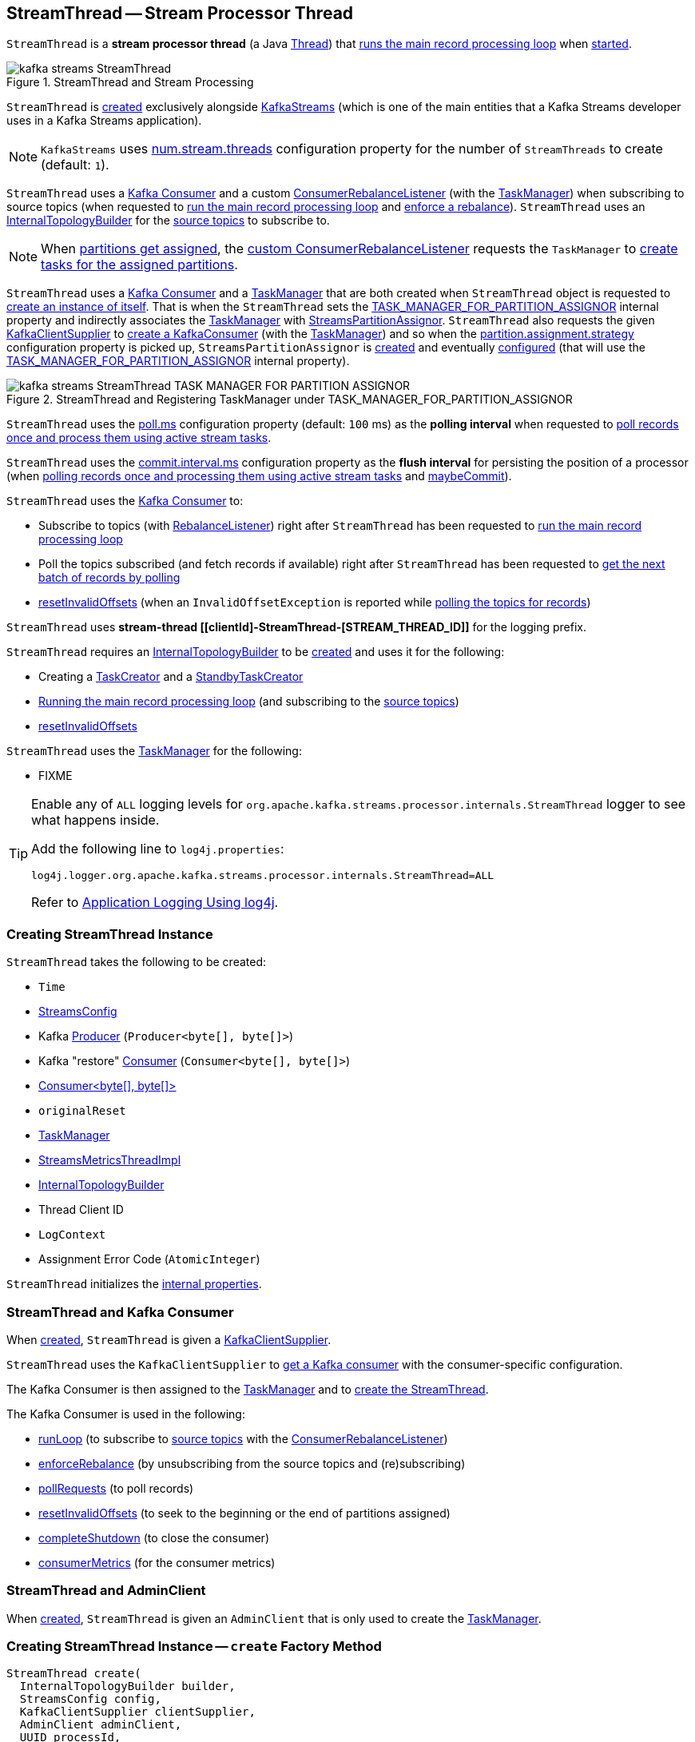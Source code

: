 == [[StreamThread]] StreamThread -- Stream Processor Thread

`StreamThread` is a *stream processor thread* (a Java https://docs.oracle.com/en/java/javase/11/docs/api/java.base/java/lang/Thread.html[Thread]) that <<runLoop, runs the main record processing loop>> when <<run, started>>.

.StreamThread and Stream Processing
image::images/kafka-streams-StreamThread.png[align="center"]

`StreamThread` is <<create, created>> exclusively alongside <<kafka-streams-KafkaStreams.adoc#creating-instance, KafkaStreams>> (which is one of the main entities that a Kafka Streams developer uses in a Kafka Streams application).

NOTE: `KafkaStreams` uses <<kafka-streams-KafkaStreams.adoc#threads, num.stream.threads>> configuration property for the number of `StreamThreads` to create (default: `1`).

`StreamThread` uses a <<consumer, Kafka Consumer>> and a custom <<rebalanceListener, ConsumerRebalanceListener>> (with the <<taskManager, TaskManager>>) when subscribing to source topics (when requested to <<runLoop, run the main record processing loop>> and <<enforceRebalance, enforce a rebalance>>). `StreamThread` uses an <<builder, InternalTopologyBuilder>> for the <<kafka-streams-internals-InternalTopologyBuilder.adoc#sourceTopicPattern, source topics>> to subscribe to.

NOTE: When <<kafka-streams-StreamThread-RebalanceListener.adoc#onPartitionsAssigned, partitions get assigned>>, the <<rebalanceListener, custom ConsumerRebalanceListener>> requests the `TaskManager` to <<kafka-streams-internals-TaskManager.adoc#createTasks, create tasks for the assigned partitions>>.

`StreamThread` uses a <<consumer, Kafka Consumer>> and a <<taskManager, TaskManager>> that are both created when `StreamThread` object is requested to <<create, create an instance of itself>>. That is when the `StreamThread` sets the <<kafka-streams-StreamsConfig.adoc#TASK_MANAGER_FOR_PARTITION_ASSIGNOR, TASK_MANAGER_FOR_PARTITION_ASSIGNOR>> internal property and indirectly associates the <<taskManager, TaskManager>> with <<kafka-streams-internals-StreamsPartitionAssignor.adoc#, StreamsPartitionAssignor>>. `StreamThread` also requests the given <<kafka-streams-KafkaClientSupplier.adoc#, KafkaClientSupplier>> to <<getConsumer, create a KafkaConsumer>> (with the <<taskManager, TaskManager>>) and so when the <<kafka-streams-internals-StreamsPartitionAssignor.adoc#PARTITION_ASSIGNMENT_STRATEGY_CONFIG, partition.assignment.strategy>> configuration property is picked up, `StreamsPartitionAssignor` is <<kafka-streams-internals-StreamsPartitionAssignor.adoc#, created>> and eventually <<kafka-streams-internals-StreamsPartitionAssignor.adoc#configure, configured>> (that will use the <<kafka-streams-StreamsConfig.adoc#TASK_MANAGER_FOR_PARTITION_ASSIGNOR, TASK_MANAGER_FOR_PARTITION_ASSIGNOR>> internal property).

.StreamThread and Registering TaskManager under TASK_MANAGER_FOR_PARTITION_ASSIGNOR
image::images/kafka-streams-StreamThread-TASK_MANAGER_FOR_PARTITION_ASSIGNOR.png[align="center"]

[[pollTime]]
`StreamThread` uses the <<kafka-streams-properties.adoc#poll.ms, poll.ms>> configuration property (default: `100` ms) as the *polling interval* when requested to <<runOnce, poll records once and process them using active stream tasks>>.

[[commitTimeMs]]
`StreamThread` uses the <<kafka-streams-properties.adoc#commit.interval.ms, commit.interval.ms>> configuration property as the *flush interval* for persisting the position of a processor (when <<runOnce, polling records once and processing them using active stream tasks>> and <<maybeCommit, maybeCommit>>).

`StreamThread` uses the <<consumer, Kafka Consumer>> to:

* Subscribe to topics (with <<rebalanceListener, RebalanceListener>>) right after `StreamThread` has been requested to <<runLoop, run the main record processing loop>>

* Poll the topics subscribed (and fetch records if available) right after `StreamThread` has been requested to <<pollRequests, get the next batch of records by polling>>

* <<resetInvalidOffsets, resetInvalidOffsets>> (when an `InvalidOffsetException` is reported while <<pollRequests, polling the topics for records>>)

`StreamThread` uses *stream-thread [[clientId]-StreamThread-[STREAM_THREAD_ID]]* for the logging prefix.

`StreamThread` requires an <<builder, InternalTopologyBuilder>> to be <<create, created>> and uses it for the following:

* Creating a <<kafka-streams-internals-TaskCreator.adoc#, TaskCreator>> and a <<kafka-streams-internals-StandbyTaskCreator.adoc#, StandbyTaskCreator>>

* <<runLoop, Running the main record processing loop>> (and subscribing to the <<kafka-streams-internals-InternalTopologyBuilder.adoc#sourceTopicPattern, source topics>>)

* <<resetInvalidOffsets, resetInvalidOffsets>>

`StreamThread` uses the <<taskManager, TaskManager>> for the following:

* FIXME

[[logging]]
[TIP]
====
Enable any of `ALL` logging levels for `org.apache.kafka.streams.processor.internals.StreamThread` logger to see what happens inside.

Add the following line to `log4j.properties`:

```
log4j.logger.org.apache.kafka.streams.processor.internals.StreamThread=ALL
```

Refer to <<kafka-logging.adoc#log4j.properties, Application Logging Using log4j>>.
====

=== [[creating-instance]] Creating StreamThread Instance

`StreamThread` takes the following to be created:

* [[time]] `Time`
* [[config]] <<kafka-streams-StreamsConfig.adoc#, StreamsConfig>>
* [[producer]] Kafka http://kafka.apache.org/22/javadoc/org/apache/kafka/clients/producer/KafkaProducer.html[Producer] (`Producer<byte[], byte[]>`)
* [[restoreConsumer]] Kafka "restore" https://kafka.apache.org/22/javadoc/org/apache/kafka/clients/consumer/KafkaConsumer.html[Consumer] (`Consumer<byte[], byte[]>`)
* [[consumer]] <<StreamThread-Consumer, ++Consumer<byte[], byte[]>++>>
* [[originalReset]] `originalReset`
* [[taskManager]] <<kafka-streams-internals-TaskManager.adoc#, TaskManager>>
* [[streamsMetrics]] <<kafka-streams-internals-StreamsMetricsThreadImpl.adoc#, StreamsMetricsThreadImpl>>
* [[builder]] <<kafka-streams-internals-InternalTopologyBuilder.adoc#, InternalTopologyBuilder>>
* [[threadClientId]] Thread Client ID
* [[logContext]] `LogContext`
* [[assignmentErrorCode]] Assignment Error Code (`AtomicInteger`)

`StreamThread` initializes the <<internal-properties, internal properties>>.

=== [[StreamThread-Consumer]] StreamThread and Kafka Consumer

When <<create, created>>, `StreamThread` is given a <<kafka-streams-KafkaClientSupplier.adoc#, KafkaClientSupplier>>.

`StreamThread` uses the `KafkaClientSupplier` to <<kafka-streams-KafkaClientSupplier.adoc#getConsumer, get a Kafka consumer>> with the consumer-specific configuration.

The Kafka Consumer is then assigned to the <<kafka-streams-internals-TaskManager.adoc#setConsumer, TaskManager>> and to <<creating-instance, create the StreamThread>>.

The Kafka Consumer is used in the following:

* <<runLoop, runLoop>> (to subscribe to <<kafka-streams-internals-InternalTopologyBuilder.adoc#sourceTopicPattern, source topics>> with the <<rebalanceListener, ConsumerRebalanceListener>>)

* <<enforceRebalance, enforceRebalance>> (by unsubscribing from the source topics and (re)subscribing)

* <<pollRequests, pollRequests>> (to poll records)

* <<resetInvalidOffsets, resetInvalidOffsets>> (to seek to the beginning or the end of partitions assigned)

* <<completeShutdown, completeShutdown>> (to close the consumer)

* <<consumerMetrics, consumerMetrics>> (for the consumer metrics)

=== [[AdminClient]] StreamThread and AdminClient

When <<create, created>>, `StreamThread` is given an `AdminClient` that is only used to create the <<taskManager, TaskManager>>.

=== [[create]] Creating StreamThread Instance -- `create` Factory Method

[source, java]
----
StreamThread create(
  InternalTopologyBuilder builder,
  StreamsConfig config,
  KafkaClientSupplier clientSupplier,
  AdminClient adminClient,
  UUID processId,
  String clientId,
  Metrics metrics,
  Time time,
  StreamsMetadataState streamsMetadataState,
  long cacheSizeBytes,
  StateDirectory stateDirectory,
  StateRestoreListener userStateRestoreListener,
  int threadIdx)
----

.Creating StreamThread
image::images/kafka-streams-StreamThread-create.png[align="center"]

`create` prints out the following INFO message to the logs:

```
Creating restore consumer client
```

`create` requests the input `StreamsConfig` for link:kafka-streams-StreamsConfig.adoc#getRestoreConsumerConfigs[getRestoreConsumerConfigs] for a new `threadClientId` (of the format `[clientId]-StreamThread-[STREAM_THREAD_ID]`).

`create` requests the given `KafkaClientSupplier` for link:kafka-streams-KafkaClientSupplier.adoc#getRestoreConsumer[getRestoreConsumer] for the `restoreConsumerConfigs`.

[[create-StoreChangelogReader]]
`create` creates a <<kafka-streams-internals-StoreChangelogReader.adoc#, StoreChangelogReader>> (with the `restoreConsumer`, the given <<kafka-streams-StateRestoreListener.adoc#, StateRestoreListener>> and the configured <<kafka-streams-properties.adoc#poll.ms, poll.ms>>).

NOTE: The input <<kafka-streams-StateRestoreListener.adoc#, StateRestoreListener>> is a <<kafka-streams-DelegatingStateRestoreListener.adoc#, DelegatingStateRestoreListener>> actually.

(Only with eos enabled) `create`...FIXME

`create` creates a link:kafka-streams-internals-StreamsMetricsThreadImpl.adoc#creating-instance[StreamsMetricsThreadImpl] with the following:

* the input `Metrics`
* *stream-metrics* link:kafka-streams-internals-StreamsMetricsThreadImpl.adoc#groupName[group name]
* `thread.[clientId]-StreamThread-[STREAM_THREAD_ID]` link:kafka-streams-internals-StreamsMetricsThreadImpl.adoc#prefix[prefix]
* link:kafka-streams-internals-StreamsMetricsThreadImpl.adoc#tags[Tags] with one entry with `client-id` and the `[clientId]-StreamThread-[STREAM_THREAD_ID]` value.

`create` creates a <<kafka-streams-internals-ThreadCache.adoc#, ThreadCache>> (with `cacheSizeBytes` for the `maxCacheSizeBytes` and the `StreamsMetricsThreadImpl`).

`create` creates a link:kafka-streams-internals-TaskCreator.adoc#creating-instance[TaskCreator] and a link:kafka-streams-internals-StandbyTaskCreator.adoc#creating-instance[StandbyTaskCreator] that are used exclusively to create a <<kafka-streams-internals-TaskManager.adoc#, TaskManager>> (with a new link:kafka-streams-internals-AssignedStreamsTasks.adoc#creating-instance[AssignedStreamsTasks] and link:kafka-streams-internals-AssignedStandbyTasks.adoc#creating-instance[AssignedStandbyTasks] as well as the given <<kafka-streams-internals-StreamsMetadataState.adoc#, StreamsMetadataState>>).

`create` prints out the following INFO message to the logs:

```
Creating consumer client
```

`create` requests the input `StreamsConfig` for link:kafka-streams-properties.adoc#application.id[application.id] configuration property.

`create` requests the input `StreamsConfig` for the link:kafka-streams-StreamsConfig.adoc#getMainConsumerConfigs[configuration of a Kafka Consumer] for the application ID and the `threadClientId` (of the format `[clientId]-StreamThread-[STREAM_THREAD_ID]`) and adds the following internal properties:

* <<kafka-streams-StreamsConfig.adoc#TASK_MANAGER_FOR_PARTITION_ASSIGNOR, TASK_MANAGER_FOR_PARTITION_ASSIGNOR>> to be the `TaskManager` just created

* <<kafka-streams-StreamsConfig.adoc#ASSIGNMENT_ERROR_CODE, ASSIGNMENT_ERROR_CODE>> to be a new `AtomicInteger`

(Only with non-empty `latestResetTopicsPattern` and `earliestResetTopicsPattern` patterns) `create`...FIXME

`create` requests the given `KafkaClientSupplier` for a link:kafka-streams-KafkaClientSupplier.adoc#getConsumer[Kafka Consumer] (with the `consumerConfigs`) and link:kafka-streams-internals-TaskManager.adoc#setConsumer[associates] it with the `TaskManager`.

In the end, `create` creates a <<creating-instance, StreamThread>>.

NOTE: `create` is used exclusively when `KafkaStreams` is <<kafka-streams-KafkaStreams.adoc#, created>>.

=== [[run]] Starting Stream Thread -- `run` Method

[source, java]
----
void run()
----

NOTE: `run` is part of Java's https://docs.oracle.com/javase/10/docs/api/java/lang/Thread.html#run--[Thread Contract] to be executed by a JVM thread.

`run` prints out the following INFO message to the logs.

```
Starting
```

`run` <<setState, sets the state>> to <<RUNNING, RUNNING>> and <<runLoop, runs the main record processing loop>>.

At the end, `run` <<completeShutdown, shuts down>> (per `cleanRun` flag that says whether <<runLoop, running the main loop>> stopped cleanly or not).

`run` re-throws any `KafkaException`.

`run` prints out the following ERROR message to the logs for any other `Exception`:

```
Encountered the following error during processing: [exception]
```

NOTE: `run` is used exclusively when `KafkaStreams` is requested to <<kafka-streams-KafkaStreams.adoc#start, start>>.

=== [[state]][[State]] Life Cycle of StreamThread -- StreamThread's States

`StreamThread` can be in exactly one of the following *states* at any given point in time:

[start=0]
1. [[CREATED]] `CREATED` - The initial state of `StreamThread` right after it was <<creating-instance, created>>
1. [[RUNNING]] `RUNNING` - `StreamThread` was requested for the following:
* <<run, run>>
* <<runOnce, Polling records once and processing them using active stream tasks>> when `StreamThread` is in <<PARTITIONS_ASSIGNED, PARTITIONS_ASSIGNED>> state and <<taskManager, TaskManager>> was positive after link:kafka-streams-internals-TaskManager.adoc#updateNewAndRestoringTasks[updateNewAndRestoringTasks]
* <<runOnce, Polling records once and processing them using active stream tasks>> when `StreamThread` polled for records and happened to transition to <<PARTITIONS_ASSIGNED, PARTITIONS_ASSIGNED>> state, but (again) only when <<taskManager, TaskManager>> was positive after link:kafka-streams-internals-TaskManager.adoc#updateNewAndRestoringTasks[updateNewAndRestoringTasks]
1. [[STARTING]] `STARTING`
1. [[PARTITIONS_REVOKED]] `PARTITIONS_REVOKED` - `RebalanceListener` was requested to link:kafka-streams-StreamThread-RebalanceListener.adoc#onPartitionsRevoked[handle partition revocation]
1. [[PARTITIONS_ASSIGNED]] `PARTITIONS_ASSIGNED` - `RebalanceListener` was requested to link:kafka-streams-StreamThread-RebalanceListener.adoc#onPartitionsAssigned[handle partition assignment]
1. [[PENDING_SHUTDOWN]] `PENDING_SHUTDOWN` - `StreamThread` was requested to <<shutdown, shutdown>> or <<completeShutdown, completeShutdown>>
1. [[DEAD]] `DEAD` - `StreamThread` is requested to <<completeShutdown, completeShutdown>>

.StreamThread's Life Cycle
image::images/kafka-streams-StreamThread-lifecycle.png[align="center"]

`StreamThread` can be transitioned to another state by executing <<setState, setState>>.

NOTE: `StreamThread` defines a Java enumeration `State` with the states above ordered by ordinal. When created, they are assigned the state ordinals that could transition to. You can check whether a transition is valid or not using `State.isValidTransition`.

[source, scala]
----
import org.apache.kafka.streams.processor.internals.StreamThread.State._

// CREATED is the 0th state
assert(CREATED.ordinal == 0)

// RUNNING is the next possible state after CREATED
assert(CREATED.isValidTransition(RUNNING))

// DEAD cannot the next possible state after CREATED
assert(CREATED.isValidTransition(DEAD) == false)
----

=== [[shutdown]] Shutting Down Stream Thread -- `shutdown` Method

[source, java]
----
void shutdown()
----

`shutdown` prints out the following INFO message to the logs:

```
Informed to shut down
```

`shutdown` <<setState, tries to transition the current state>> to <<PENDING_SHUTDOWN, PENDING_SHUTDOWN>>.

(only when transitioning from <<CREATED, CREATED>> state) `shutdown` <<completeShutdown, completeShutdown>> (with `cleanRun` flag enabled).

[NOTE]
====
`shutdown` is used when:

* `KafkaStreams` is requested to <<kafka-streams-KafkaStreams.adoc#close, close>>

* `RebalanceListener` is requested to <<kafka-streams-StreamThread-RebalanceListener.adoc#onPartitionsAssigned, handle partition assignment>> (and failed due to `INCOMPLETE_SOURCE_TOPIC_METADATA` error).
====

=== [[runOnce]] Polling Records Once And Processing Them Using Active Stream Tasks -- `runOnce` Method

[source, java]
----
void runOnce()
----

In essence, `runOnce` requests the <<consumer, Consumer>> to poll records, <<addRecordsToTasks, adds the records to active stream tasks>> and requests the <<taskManager, TaskManager>> to <<kafka-streams-internals-TaskManager.adoc#process, process the records by running stream tasks>>.

.StreamThread and Polling Records Once And Processing Them Using Active Stream Tasks
image::images/kafka-streams-StreamThread-runOnce.png[align="center"]

NOTE: `runOnce` uses the <<streamsMetrics, StreamsMetricsThreadImpl>> to access <<kafka-streams-internals-StreamsMetricsThreadImpl.adoc#sensors, sensors>> and record metrics.

Internally, `runOnce` <<pollRequests, pollRequests>> with different poll times as follows:

* `0L` when in <<PARTITIONS_ASSIGNED, PARTITIONS_ASSIGNED>> state

* <<pollTime, pollTime>> when in <<PARTITIONS_REVOKED, PARTITIONS_REVOKED>>, <<STARTING, STARTING>> or <<RUNNING, RUNNING>> state

[NOTE]
====
When in the other <<state, states>> (when <<pollRequests, pollRequests>> above), `runOnce` prints out the following ERROR message to the logs followed by throwing a `StreamsException`:

```
Unexpected state [state] during normal iteration
```
====

`runOnce` <<advanceNowAndComputeLatency, advanceNowAndComputeLatency>>.

With records polled, `runOnce` requests the <<streamsMetrics, StreamsMetricsThreadImpl>> for the <<kafka-streams-internals-StreamsMetricsThreadImpl.adoc#pollTimeSensor, pollTimeSensor>> and requests it to record the above `pollLatency` followed by <<addRecordsToTasks, adding the records polled to active stream tasks>>.

If in <<PARTITIONS_ASSIGNED, PARTITIONS_ASSIGNED>> state, `runOnce` requests the <<taskManager, TaskManager>> to <<kafka-streams-internals-TaskManager.adoc#updateNewAndRestoringTasks, updateNewAndRestoringTasks>> and (when all stream tasks are running) changes to the <<RUNNING, RUNNING>> state.

`runOnce` <<advanceNowAndComputeLatency, advanceNowAndComputeLatency>>.

`runOnce` requests the <<taskManager, TaskManager>> to <<kafka-streams-internals-TaskManager.adoc#hasActiveRunningTasks, check out if hasActiveRunningTasks>> and if so...FIXME

In the end, `runOnce` <<maybeUpdateStandbyTasks, maybeUpdateStandbyTasks>> followed by <<maybeCommit, maybeCommit>>.

NOTE: `runOnce` is used exclusively when `StreamThread` is requested to <<runLoop, run the main record processing loop>>.

=== [[pollRequests]] Polling Records -- `pollRequests` Internal Method

[source, java]
----
ConsumerRecords<byte[], byte[]> pollRequests(
  Duration pollTime)
----

`pollRequests` simply requests the <<consumer, Kafka Consumer>> to poll record with the given `pollTime`.

In case of an `InvalidOffsetException`, `pollRequests` <<resetInvalidOffsets, resetInvalidOffsets>>.

In case of a <<rebalanceException, rebalanceException>>, `pollRequests` re-throws it as a `TaskMigratedException` or a `StreamsException`.

NOTE: `pollRequests` is used exclusively when `StreamThread` is requested to <<runOnce, poll records once and process them using active stream tasks>>.

=== [[resetInvalidOffsets]] `resetInvalidOffsets` Internal Method

[source, java]
----
void resetInvalidOffsets(
  InvalidOffsetException e)
----

`resetInvalidOffsets`...FIXME

NOTE: `resetInvalidOffsets` is used exclusively when `StreamThread` is requested to <<pollRequests, pollRequests>> (and an `InvalidOffsetException` is reported).

=== [[maybeUpdateStandbyTasks]] Attempting to Update Running StandbyTasks -- `maybeUpdateStandbyTasks` Internal Method

[source, java]
----
void maybeUpdateStandbyTasks()
----

`maybeUpdateStandbyTasks`...FIXME

`maybeUpdateStandbyTasks` does nothing and simply returns when `StreamThread` is not in <<RUNNING, RUNNING>> state or the <<taskManager, TaskManager>> has no <<kafka-streams-internals-TaskManager.adoc#hasStandbyRunningTasks, hasStandbyRunningTasks>>.

NOTE: `maybeUpdateStandbyTasks` is used exclusively when `StreamThread` is requested to <<runOnce, poll records once and process them using active stream tasks>>.

=== [[runLoop]] Running Main Record Processing Loop -- `runLoop` Internal Method

[source, java]
----
void runLoop()
----

`runLoop` simply requests the <<consumer, Consumer>> to subscribe to the <<kafka-streams-internals-InternalTopologyBuilder.adoc#sourceTopicPattern, source topics>> (with the custom <<rebalanceListener, ConsumerRebalanceListener>>) and keeps <<runOnce, polling records and processing them using active stream tasks>> until the <<isRunning, isRunning>> flag is off.

.StreamThread and Running Main Record Processing Loop
image::images/kafka-streams-StreamThread-runLoop.png[align="center"]

`runLoop` requests the <<consumer, Consumer>> to subscribe to the <<kafka-streams-internals-InternalTopologyBuilder.adoc#sourceTopicPattern, source topics>> (from the <<builder, InternalTopologyBuilder>>) with the custom <<rebalanceListener, ConsumerRebalanceListener>>.

`runLoop` then keeps <<runOnce, polling records and processing them using active stream tasks>> until the <<isRunning, isRunning>> flag is off.

In case of the <<assignmentErrorCode, assignmentErrorCode>> set to `VERSION_PROBING`, `runLoop` prints out the following INFO message to the logs followed by <<enforceRebalance, enforcing a rebalance>>.

```
Version probing detected. Triggering new rebalance.
```

In case of `TaskMigratedException`, `runLoop` prints out the following WARN message to the logs followed by <<enforceRebalance, enforcing a rebalance>>.

```
Detected task [taskId] that got migrated to another thread. This implies that this thread missed a rebalance and dropped out of the consumer group. Will try to rejoin the consumer group. Below is the detailed description of the task:
[migratedTask]
```

NOTE: `runLoop` is used exclusively when `StreamThread` is requested to <<run, start>>.

=== [[setState]] Setting New State -- `setState` Method

[source, java]
----
State setState(
  State newState)
----

`setState`...FIXME

NOTE: `setState` is used when...FIXME

=== [[setRebalanceException]] `setRebalanceException` Internal Method

[source, java]
----
void setRebalanceException(
  Throwable rebalanceException)
----

`setRebalanceException`...FIXME

NOTE: `setRebalanceException` is used when...FIXME

=== [[toString]] Describing Itself (Textual Representation) -- `toString` Method

[source, java]
----
String toString() // <1>
String toString(
  String indent)
----
<1> Uses an empty indent

`toString` gives a text representation with "StreamsThread threadId:" and the thread name followed by the link:kafka-streams-internals-TaskManager.adoc#toString[text representation] of the <<taskManager, TaskManager>>.

[source, scala]
----
FIXME toString in action
----

=== [[isRunning]] Checking If StreamThread Is Running -- `isRunning` Method

[source, java]
----
boolean isRunning()
----

`isRunning` is `true` when `StreamThread` is in one of the following <<state, states>>:

* <<RUNNING, RUNNING>>
* <<STARTING, STARTING>>
* <<PARTITIONS_REVOKED, PARTITIONS_REVOKED>>
* <<PARTITIONS_ASSIGNED, PARTITIONS_ASSIGNED>>

Otherwise, `isRunning` is `false`.

NOTE: `isRunning` is simply a pass-through variant of <<State, State.isRunning>>.

[NOTE]
====
`isRunning` is used when:

* `StreamThread` is requested to <<runLoop, run the main record processing loop>>

* `KafkaStreams` is requested to link:kafka-streams-KafkaStreams.adoc#close[close].
====

=== [[adminClientMetrics]] `adminClientMetrics` Method

[source, java]
----
Map<MetricName, Metric> adminClientMetrics()
----

`adminClientMetrics`...FIXME

NOTE: `adminClientMetrics` is used when...FIXME

=== [[consumerMetrics]] `consumerMetrics` Method

[source, java]
----
Map<MetricName, Metric> consumerMetrics()
----

`consumerMetrics`...FIXME

NOTE: `consumerMetrics` is used when...FIXME

=== [[producerMetrics]] `producerMetrics` Method

[source, java]
----
Map<MetricName, Metric> producerMetrics()
----

`producerMetrics`...FIXME

NOTE: `producerMetrics` is used when...FIXME

=== [[getConsumerClientId]] `getConsumerClientId` Static Method

[source, java]
----
String getConsumerClientId(
  String threadClientId)
----

`getConsumerClientId`...FIXME

NOTE: `getConsumerClientId` is used when...FIXME

=== [[getRestoreConsumerClientId]] `getRestoreConsumerClientId` Static Method

[source, java]
----
String getRestoreConsumerClientId(
  String threadClientId)
----

`getRestoreConsumerClientId`...FIXME

NOTE: `getRestoreConsumerClientId` is used when...FIXME

=== [[getSharedAdminClientId]] `getSharedAdminClientId` Static Method

[source, java]
----
String getSharedAdminClientId(
  String clientId)
----

`getSharedAdminClientId`...FIXME

NOTE: `getSharedAdminClientId` is used when...FIXME

=== [[tasks]] `tasks` Method

[source, java]
----
Map<TaskId, StreamTask> tasks()
----

`tasks`...FIXME

NOTE: `tasks` is used when...FIXME

=== [[getTaskProducerClientId]] `getTaskProducerClientId` Internal Static Method

[source, java]
----
String getTaskProducerClientId(
  String threadClientId,
  TaskId taskId)
----

`getTaskProducerClientId`...FIXME

NOTE: `getTaskProducerClientId` is used when...FIXME

=== [[getThreadProducerClientId]] `getThreadProducerClientId` Internal Static Method

[source, java]
----
String getThreadProducerClientId(
  String threadClientId)
----

`getThreadProducerClientId`...FIXME

NOTE: `getThreadProducerClientId` is used when...FIXME

=== [[addRecordsToTasks]] Adding Records to Active Stream Tasks -- `addRecordsToTasks` Internal Method

[source, java]
----
void addRecordsToTasks(
  ConsumerRecords<byte[], byte[]> records)
----

For every https://kafka.apache.org/22/javadoc/org/apache/kafka/common/TopicPartition.html[partition] of the input link:++https://kafka.apache.org/22/javadoc/org/apache/kafka/clients/consumer/ConsumerRecords.html#partitions--++[records] `addRecordsToTasks` requests the <<taskManager, TaskManager>> for the <<kafka-streams-internals-TaskManager.adoc#activeTask, active stream processor task>> responsible for the partition.

NOTE: The input records may (and often will) be from different partitions or even topics. Unless you use as many `StreamThread` instances as there are partitions (among the source topics), `addRecordsToTasks` will be given records from many partitions.

With the <<kafka-streams-internals-StreamTask.adoc#, StreamTask>>, `addRecordsToTasks` requests the input mixed-partition `ConsumerRecords` for the link:++https://kafka.apache.org/22/javadoc/org/apache/kafka/clients/consumer/ConsumerRecords.html#records-org.apache.kafka.common.TopicPartition-++[records for the given partition only] and then requests the `StreamTask` to <<kafka-streams-internals-StreamTask.adoc#addRecords, buffer the new records>> (for the partition).

.StreamThread and Adding Records to Active Stream Tasks
image::images/kafka-streams-StreamThread-addRecordsToTasks.png[align="center"]

NOTE: https://kafka.apache.org/22/javadoc/org/apache/kafka/clients/consumer/ConsumerRecords.html[ConsumerRecords] is a container that holds the list of `ConsumerRecord` per partition for a particular topic. There is one `ConsumerRecord` list for every topic partition returned by a `Consumer.poll(long)` operation.

NOTE: `addRecordsToTasks` is used exclusively when `StreamThread` is requested to <<runOnce, poll records once and process them using active stream tasks>>.

=== [[enforceRebalance]] Enforcing Rebalance -- `enforceRebalance` Internal Method

[source, java]
----
void enforceRebalance()
----

`enforceRebalance`...FIXME

NOTE: `enforceRebalance` is used when...FIXME

=== [[maybeCommit]] Committing All Active and Standby Tasks (When Commit Interval Elapsed) -- `maybeCommit` Method

[source, java]
----
boolean maybeCommit()
----

`maybeCommit` commits all tasks (owned by this <<taskManager, TaskManager>>) if the <<commitTimeMs, commit interval>> has elapsed (i.e. the commit interval is non-negative and the time since the <<lastCommitMs, last commit>> is long gone).

Internally, `maybeCommit` prints out the following TRACE message to the logs:

```
Committing all active tasks [activeTaskIds] and standby tasks [standbyTaskIds] since [time]ms has elapsed (commit interval is [commitTimeMs]ms)
```

`maybeCommit` requests the <<taskManager, TaskManager>> to <<kafka-streams-internals-TaskManager.adoc#commitAll, commitAll>>.

Only if there are still running active and standby tasks, `maybeCommit` does the following:

. Requests the <<streamsMetrics, StreamsMetricsThreadImpl>> for the <<kafka-streams-internals-StreamsMetricsThreadImpl.adoc#commitTimeSensor, commitTimeSensor>> and records the commit time (as the latency of committing all the tasks by their number)

. Requests the <<taskManager, TaskManager>> to <<kafka-streams-internals-TaskManager.adoc#maybePurgeCommitedRecords, maybePurgeCommitedRecords>>

`maybeCommit` prints out the following DEBUG message to the logs:

```
Committed all active tasks [activeTaskIds] and standby tasks [standbyTaskIds] in [duration]ms
```

`maybeCommit` updates the <<lastCommitMs, lastCommitMs>> internal counter with the input `now` time.

`maybeCommit` turns the <<processStandbyRecords, processStandbyRecords>> flag on.

NOTE: `maybeCommit` is used exclusively when `StreamThread` is requested to <<runOnce, poll records once and process them using active stream tasks>>.

=== [[maybePunctuate]] Attempting to Punctuate (Running Stream Tasks) -- `maybePunctuate` Internal Method

[source, java]
----
boolean maybePunctuate()
----

`maybePunctuate` requests the <<taskManager, TaskManager>> to <<kafka-streams-internals-TaskManager.adoc#punctuate, punctuate stream tasks>>.

If the punctuate returned a positive number (greater than `0`), `maybePunctuate` <<advanceNowAndComputeLatency, advanceNowAndComputeLatency>> and requests the <<streamsMetrics, StreamsMetricsThreadImpl>> for the <<kafka-streams-internals-StreamsMetricsThreadImpl.adoc#punctuateTimeSensor, punctuateTimeSensor>> to record the punctuate time.

In the end, `maybePunctuate` returns whether the punctuate returned a positive number (`true`) or not (`false`).

NOTE: `maybePunctuate` is used exclusively when `StreamThread` is requested to <<runOnce, poll records once and process them using active stream tasks>>.

=== [[addToResetList]] `addToResetList` Internal Method

[source, java]
----
void addToResetList(
  TopicPartition partition,
  Set<TopicPartition> partitions,
  String logMessage,
  String resetPolicy,
  Set<String> loggedTopics)
----

`addToResetList`...FIXME

NOTE: `addToResetList` is used when `StreamThread`...FIXME

=== [[advanceNowAndComputeLatency]] Computing Latency -- `advanceNowAndComputeLatency` Internal Method

[source, java]
----
long advanceNowAndComputeLatency()
----

`advanceNowAndComputeLatency` updates (_advances_) the <<now, "now" timestamp>> to be the current timestamp and returns the timestamp difference (_latency_).

NOTE: `advanceNowAndComputeLatency` is used when `StreamThread` is requested to <<runOnce, poll records once and process them using active stream tasks>>, <<maybePunctuate, maybePunctuate>>, <<maybeCommit, maybeCommit>>, and <<maybeUpdateStandbyTasks, maybeUpdateStandbyTasks>>.

=== [[clearStandbyRecords]] `clearStandbyRecords` Internal Method

[source, java]
----
void clearStandbyRecords()
----

`clearStandbyRecords`...FIXME

NOTE: `clearStandbyRecords` is used when `StreamThread`...FIXME

=== [[completeShutdown]] `completeShutdown` Internal Method

[source, java]
----
void completeShutdown(
  boolean cleanRun)
----

`completeShutdown`...FIXME

NOTE: `completeShutdown` is used when `StreamThread` is requested to <<run, run>> and <<shutdown, shutdown>>.

=== [[updateThreadMetadata]] `updateThreadMetadata` Internal Method

[source, java]
----
void updateThreadMetadata(
  Map<TaskId, StreamTask> activeTasks,
  Map<TaskId, StandbyTask> standbyTasks)
StreamThread updateThreadMetadata(
  String adminClientId)
----

`updateThreadMetadata`...FIXME

NOTE: `updateThreadMetadata` is used when `StreamThread`...FIXME

=== [[internal-properties]] Internal Properties

[cols="30m,70",options="header",width="100%"]
|===
| Name
| Description

| builder
a| [[builder]] <<kafka-streams-internals-InternalTopologyBuilder.adoc#, InternalTopologyBuilder>>

| lastCommitMs
a| [[lastCommitMs]] Time of the last <<maybeCommit, commit>>

| numIterations
a| [[numIterations]][[currentNumIterations]] Number of iterations when the <<taskManager, TaskManager>> is requested to <<kafka-streams-internals-TaskManager.adoc#process, process records by running stream tasks (one record per task)>> (while `StreamThread` is <<runOnce, polling records once and processing them using active stream tasks>>)

Default: `1`

Incremented while <<runOnce, polling records once and processing them using active stream tasks>>

Decremented by half while <<runOnce, polling records once and processing them using active stream tasks>>

| processStandbyRecords
a| [[processStandbyRecords]] Flag to control whether to <<maybeUpdateStandbyTasks, maybeUpdateStandbyTasks>> after <<maybeCommit, maybeCommit>>

Default: `false`

Turned off (`false`) in <<maybeUpdateStandbyTasks, maybeUpdateStandbyTasks>> (after requesting the `StandbyTasks` to <<kafka-streams-internals-StandbyTask.adoc#update, update>>)

Turned on (`true`) when <<maybeCommit, attempting to commit>> (and the time to commit has come per <<commitTimeMs, commit.interval.ms>> configuration property)

| now
a| [[now]] *"now" timestamp*

| rebalanceListener
a| [[rebalanceListener]] <<kafka-streams-StreamThread-RebalanceListener.adoc#, RebalanceListener>>

* Used exclusively when `StreamThread` is requested to <<runLoop, run the main record processing loop>> (and requests the Kafka <<consumer, Consumer>> to subscribe to get dynamically assigned partitions of topics matching specified pattern)

NOTE: `StreamThread` requests <<builder, InternalTopologyBuilder>> for the link:kafka-streams-internals-InternalTopologyBuilder.adoc#sourceTopicPattern[source topic pattern] to subscribe to.

| standbyRecords
a| [[standbyRecords]]

| stateListener
a| [[stateListener]][[setStateListener]] <<kafka-streams-StreamThread-StateListener.adoc#, StateListener>>

Used when `StreamThread` is requested to <<setState, change a state>>

Set when `KafkaStreams` is <<kafka-streams-KafkaStreams.adoc#creating-instance, created>>

Reset (`null`) when:

* `KafkaStreams` is requested to <<kafka-streams-KafkaStreams.adoc#close, close>>

* `RebalanceListener` is requested to <<kafka-streams-StreamThread-RebalanceListener.adoc#onPartitionsAssigned, handle a partition assignment>> (and there was `INCOMPLETE_SOURCE_TOPIC_METADATA` error)

| timerStartedMs
a| [[timerStartedMs]] The timestamp when the timer has started
|===

